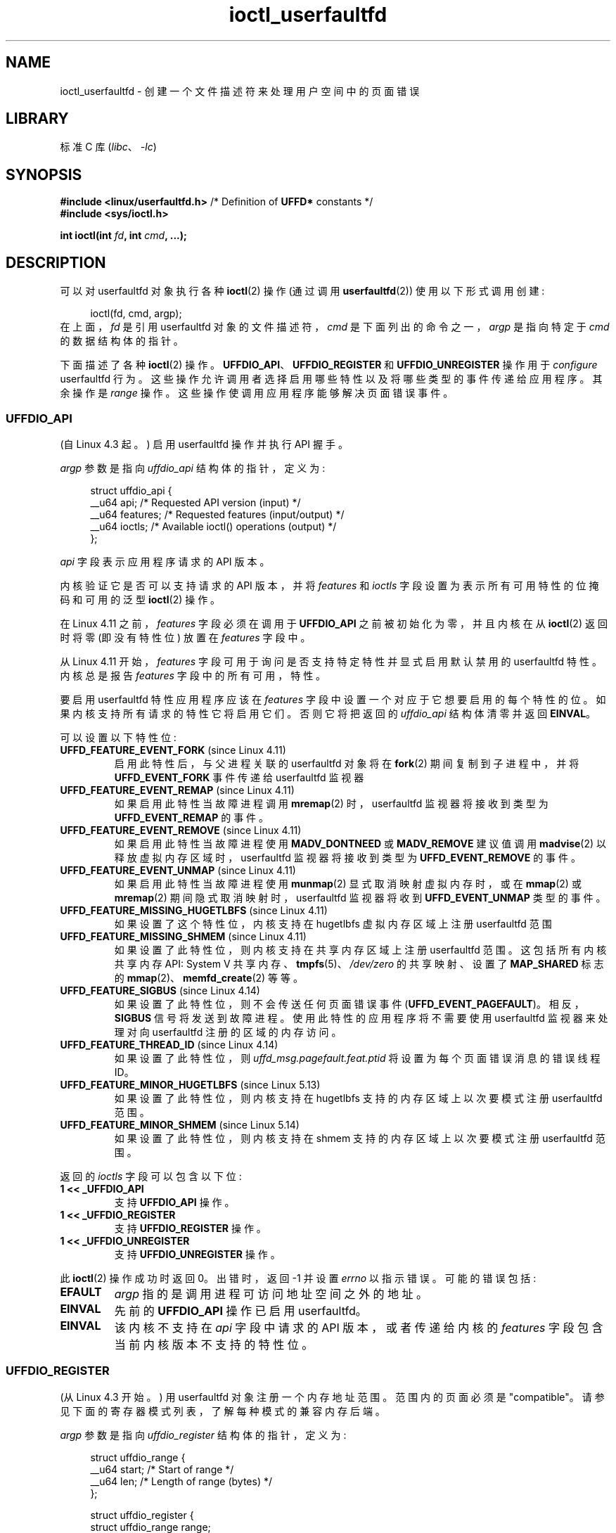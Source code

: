 .\" -*- coding: UTF-8 -*-
.\" Copyright (c) 2016, IBM Corporation.
.\" Written by Mike Rapoport <rppt@linux.vnet.ibm.com>
.\" and Copyright (C) 2016 Michael Kerrisk <mtk.manpages@gmail.com>
.\"
.\" SPDX-License-Identifier: Linux-man-pages-copyleft
.\"
.\"
.\"*******************************************************************
.\"
.\" This file was generated with po4a. Translate the source file.
.\"
.\"*******************************************************************
.TH ioctl_userfaultfd 2 2022\-12\-15 "Linux man\-pages 6.03" 
.SH NAME
ioctl_userfaultfd \- 创建一个文件描述符来处理用户空间中的页面错误
.SH LIBRARY
标准 C 库 (\fIlibc\fP、\fI\-lc\fP)
.SH SYNOPSIS
.nf
\fB#include <linux/userfaultfd.h>\fP  /* Definition of \fBUFFD*\fP constants */
\fB#include <sys/ioctl.h>\fP
.PP
\fBint ioctl(int \fP\fIfd\fP\fB, int \fP\fIcmd\fP\fB, ...);\fP
.fi
.SH DESCRIPTION
可以对 userfaultfd 对象执行各种 \fBioctl\fP(2) 操作 (通过调用 \fBuserfaultfd\fP(2)) 使用以下形式调用创建:
.PP
.in +4n
.EX
ioctl(fd, cmd, argp);
.EE
.in
在上面，\fIfd\fP 是引用 userfaultfd 对象的文件描述符，\fIcmd\fP 是下面列出的命令之一，\fIargp\fP 是指向特定于 \fIcmd\fP
的数据结构体的指针。
.PP
.\"
下面描述了各种 \fBioctl\fP(2) 操作。 \fBUFFDIO_API\fP、\fBUFFDIO_REGISTER\fP 和
\fBUFFDIO_UNREGISTER\fP 操作用于 \fIconfigure\fP userfaultfd 行为。
这些操作允许调用者选择启用哪些特性以及将哪些类型的事件传递给应用程序。 其余操作是 \fIrange\fP 操作。
这些操作使调用应用程序能够解决页面错误事件。
.SS UFFDIO_API
(自 Linux 4.3 起。) 启用 userfaultfd 操作并执行 API 握手。
.PP
\fIargp\fP 参数是指向 \fIuffdio_api\fP 结构体的指针，定义为:
.PP
.in +4n
.EX
struct uffdio_api {
    __u64 api;        /* Requested API version (input) */
    __u64 features;   /* Requested features (input/output) */
    __u64 ioctls;     /* Available ioctl() operations (output) */
};
.EE
.in
.PP
\fIapi\fP 字段表示应用程序请求的 API 版本。
.PP
内核验证它是否可以支持请求的 API 版本，并将 \fIfeatures\fP 和 \fIioctls\fP 字段设置为表示所有可用特性的位掩码和可用的泛型
\fBioctl\fP(2) 操作。
.PP
在 Linux 4.11 之前，\fIfeatures\fP 字段必须在调用于 \fBUFFDIO_API\fP 之前被初始化为零，并且内核在从
\fBioctl\fP(2) 返回时将零 (即没有特性位) 放置在 \fIfeatures\fP 字段中。
.PP
从 Linux 4.11 开始，\fIfeatures\fP 字段可用于询问是否支持特定特性并显式启用默认禁用的 userfaultfd 特性。 内核总是报告
\fIfeatures\fP 字段中的所有可用，特性。
.PP
.\" FIXME add more details about feature negotiation and enablement
要启用 userfaultfd 特性应用程序应该在 \fIfeatures\fP 字段中设置一个对应于它想要启用的每个特性的位。
如果内核支持所有请求的特性它将启用它们。 否则它将把返回的 \fIuffdio_api\fP 结构体清零并返回 \fBEINVAL\fP。
.PP
可以设置以下特性位:
.TP 
\fBUFFD_FEATURE_EVENT_FORK\fP (since Linux 4.11)
启用此特性后，与父进程关联的 userfaultfd 对象将在 \fBfork\fP(2) 期间复制到子进程中，并将 \fBUFFD_EVENT_FORK\fP
事件传递给 userfaultfd 监视器
.TP 
\fBUFFD_FEATURE_EVENT_REMAP\fP (since Linux 4.11)
如果启用此特性当故障进程调用 \fBmremap\fP(2) 时，userfaultfd 监视器将接收到类型为 \fBUFFD_EVENT_REMAP\fP
的事件。
.TP 
\fBUFFD_FEATURE_EVENT_REMOVE\fP (since Linux 4.11)
如果启用此特性当故障进程使用 \fBMADV_DONTNEED\fP 或 \fBMADV_REMOVE\fP 建议值调用 \fBmadvise\fP(2)
以释放虚拟内存区域时，userfaultfd 监视器将接收到类型为 \fBUFFD_EVENT_REMOVE\fP 的事件。
.TP 
\fBUFFD_FEATURE_EVENT_UNMAP\fP (since Linux 4.11)
如果启用此特性当故障进程使用 \fBmunmap\fP(2) 显式取消映射虚拟内存时，或在 \fBmmap\fP(2) 或 \fBmremap\fP(2)
期间隐式取消映射时，userfaultfd 监视器将收到 \fBUFFD_EVENT_UNMAP\fP 类型的事件。
.TP 
\fBUFFD_FEATURE_MISSING_HUGETLBFS\fP (since Linux 4.11)
如果设置了这个特性位，内核支持在 hugetlbfs 虚拟内存区域上注册 userfaultfd 范围
.TP 
\fBUFFD_FEATURE_MISSING_SHMEM\fP (since Linux 4.11)
如果设置了此特性位，则内核支持在共享内存区域上注册 userfaultfd 范围。 这包括所有内核共享内存 API: System V
共享内存、\fBtmpfs\fP(5)、\fI/dev/zero\fP 的共享映射、设置了 \fBMAP_SHARED\fP 标志的
\fBmmap\fP(2)、\fBmemfd_create\fP(2) 等等。
.TP 
\fBUFFD_FEATURE_SIGBUS\fP (since Linux 4.14)
.\" commit 2d6d6f5a09a96cc1fec7ed992b825e05f64cb50e
如果设置了此特性位，则不会传送任何页面错误事件 (\fBUFFD_EVENT_PAGEFAULT\fP)。 相反，\fBSIGBUS\fP 信号将发送到故障进程。
使用此特性的应用程序将不需要使用 userfaultfd 监视器来处理对向 userfaultfd 注册的区域的内存访问。
.TP 
\fBUFFD_FEATURE_THREAD_ID\fP (since Linux 4.14)
如果设置了此特性位，则 \fIuffd_msg.pagefault.feat.ptid\fP 将设置为每个页面错误消息的错误线程 ID。
.TP 
\fBUFFD_FEATURE_MINOR_HUGETLBFS\fP (since Linux 5.13)
如果设置了此特性位，则内核支持在 hugetlbfs 支持的内存区域上以次要模式注册 userfaultfd 范围。
.TP 
\fBUFFD_FEATURE_MINOR_SHMEM\fP (since Linux 5.14)
如果设置了此特性位，则内核支持在 shmem 支持的内存区域上以次要模式注册 userfaultfd 范围。
.PP
.\" FIXME This user-space API seems not fully polished. Why are there
.\" not constants defined for each of the bit-mask values listed below?
返回的 \fIioctls\fP 字段可以包含以下位:
.TP 
\fB1 << _UFFDIO_API\fP
支持 \fBUFFDIO_API\fP 操作。
.TP 
\fB1 << _UFFDIO_REGISTER\fP
支持 \fBUFFDIO_REGISTER\fP 操作。
.TP 
\fB1 << _UFFDIO_UNREGISTER\fP
支持 \fBUFFDIO_UNREGISTER\fP 操作。
.PP
此 \fBioctl\fP(2) 操作成功时返回 0。 出错时，返回 \-1 并设置 \fIerrno\fP 以指示错误。 可能的错误包括:
.TP 
\fBEFAULT\fP
\fIargp\fP 指的是调用进程可访问地址空间之外的地址。
.TP 
\fBEINVAL\fP
先前的 \fBUFFDIO_API\fP 操作已启用 userfaultfd。
.TP 
\fBEINVAL\fP
.\" FIXME In the above error case, the returned 'uffdio_api' structure is
.\" zeroed out. Why is this done? This should be explained in the manual page.
.\"
.\" Mike Rapoport:
.\"     In my understanding the uffdio_api
.\"     structure is zeroed to allow the caller
.\"     to distinguish the reasons for -EINVAL.
.\"
该内核不支持在 \fIapi\fP 字段中请求的 API 版本，或者传递给内核的 \fIfeatures\fP 字段包含当前内核版本不支持的特性位。
.SS UFFDIO_REGISTER
(从 Linux 4.3 开始。) 用 userfaultfd 对象注册一个内存地址范围。 范围内的页面必须是 "compatible"。
请参见下面的寄存器模式列表，了解每种模式的兼容内存后端。
.PP
\fIargp\fP 参数是指向 \fIuffdio_register\fP 结构体的指针，定义为:
.PP
.in +4n
.EX
struct uffdio_range {
    __u64 start;    /* Start of range */
    __u64 len;      /* Length of range (bytes) */
};

struct uffdio_register {
    struct uffdio_range range;
    __u64 mode;     /* Desired mode of operation (input) */
    __u64 ioctls;   /* Available ioctl() operations (output) */
};
.EE
.in
.PP
\fIrange\fP 字段定义了一个内存范围，从 \fIstart\fP 开始，一直到应该由 userfaultfd 处理的 \fIlen\fP 字节。
.PP
\fImode\fP 字段定义了该内存区域所需的操作模式。 可以对以下值进行按位或运算以设置指定范围的 userfaultfd 模式:
.TP 
\fBUFFDIO_REGISTER_MODE_MISSING\fP
跟踪丢失页面的页面错误。 从 Linux 4.3 开始，只有私有匿名范围是兼容的。 自 Linux 4.11 起，hugetlbfs
和共享内存范围也兼容。
.TP 
\fBUFFDIO_REGISTER_MODE_WP\fP
跟踪写保护页面上的页面错误。 从 Linux 5.7 开始，只有私有匿名范围是兼容的。
.TP 
\fBUFFDIO_REGISTER_MODE_MINOR\fP
跟踪次要页面错误。 从 Linux 5.13 开始，只有 hugetlbfs 范围是兼容的。 从 Linux 5.14 开始，添加了与 shmem
范围的兼容性。
.PP
如果操作成功，内核修改 \fIioctls\fP 位掩码字段以指示哪些 \fBioctl\fP(2) 操作可用于指定范围。 此返回的位掩码可以包含以下位:
.TP 
\fB1 << _UFFDIO_COPY\fP
支持 \fBUFFDIO_COPY\fP 操作。
.TP 
\fB1 << _UFFDIO_WAKE\fP
支持 \fBUFFDIO_WAKE\fP 操作。
.TP 
\fB1 << _UFFDIO_WRITEPROTECT\fP
The \fBUFFDIO_WRITEPROTECT\fP
.TP 
\fB1 << _UFFDIO_ZEROPAGE\fP
支持 \fBUFFDIO_ZEROPAGE\fP 操作。
.TP 
\fB1 << _UFFDIO_CONTINUE\fP
支持 \fBUFFDIO_CONTINUE\fP 操作。
.PP
.\" FIXME Is the following error list correct?
.\"
此 \fBioctl\fP(2) 操作成功时返回 0。 出错时，返回 \-1 并设置 \fIerrno\fP 以指示错误。 可能的错误包括:
.TP 
\fBEBUSY\fP
指定范围内的映射已注册到另一个 userfaultfd 对象。
.TP 
\fBEFAULT\fP
\fIargp\fP 指的是调用进程可访问地址空间之外的地址。
.TP 
\fBEINVAL\fP
在 \fImode\fP 字段中指定了无效或不受支持的位; 或者 \fImode\fP 字段为零。
.TP 
\fBEINVAL\fP
指定的地址范围内没有映射。
.TP 
\fBEINVAL\fP
\fIrange.start\fP 或 \fIrange.len\fP 不是系统页面大小的倍数; 或者，\fIrange.len\fP 为零; 否则这些字段无效。
.TP 
\fBEINVAL\fP
.\" Mike Rapoport:
.\" ENOMEM if the process is exiting and the
.\" mm_struct has gone by the time userfault grabs it.
在指定的地址范围内存在不兼容的映射。
.SS UFFDIO_UNREGISTER
(从 Linux 4.3 开始。) 从 userfaultfd 中注销一个内存地址范围。 范围内的页面必须是 "compatible" (见
\fBUFFDIO_REGISTER\fP.) 的说明
.PP
要取消注册的地址范围在 \fIargp\fP 指向的 \fIuffdio_range\fP 结构体中指定。
.PP
此 \fBioctl\fP(2) 操作成功时返回 0。 出错时，返回 \-1 并设置 \fIerrno\fP 以指示错误。 可能的错误包括:
.TP 
\fBEINVAL\fP
\fIufdio_range\fP 结构体的 \fIstart\fP 或 \fIlen\fP 字段不是系统页面大小的倍数; 或者 \fIlen\fP 字段为零;
否则这些字段无效。
.TP 
\fBEINVAL\fP
在指定的地址范围内存在不兼容的映射。
.TP 
\fBEINVAL\fP
.\"
指定的地址范围内没有映射。
.SS UFFDIO_COPY
(从 Linux 4.3 开始。) 以原子方式将连续的内存块复制到 userfault 注册范围内，并可选择唤醒阻塞的线程。
源地址和目标地址以及要复制的字节数由 \fIargp\fP: 指向的 \fIuffdio_copy\fP 结构体的 \fIsrc\fP、\fIdst\fP 和 \fIlen\fP
字段指定
.PP
.in +4n
.EX
struct uffdio_copy {
    __u64 dst;    /* Destination of copy */
    __u64 src;    /* Source of copy */
    __u64 len;    /* Number of bytes to copy */
    __u64 mode;   /* Flags controlling behavior of copy */
    __s64 copy;   /* Number of bytes copied, or negated error */
};
.EE
.in
.PP
可以在 \fImode\fP 中对以下值进行按位或运算，以更改 \fBUFFDIO_COPY\fP 操作的行为:
.TP 
\fBUFFDIO_COPY_MODE_DONTWAKE\fP
不要唤醒等待页面错误解决的线程
.TP 
\fBUFFDIO_COPY_MODE_WP\fP
复制具有只读权限的页面。 这允许用户捕获对页面的下一次写入，这将阻止并生成另一个写保护用户错误消息。 这仅在为注册范围启用
\fBUFFDIO_REGISTER_MODE_MISSING\fP 和 \fBUFFDIO_REGISTER_MODE_WP\fP 模式时使用。
.PP
.\" FIXME Above: Why is the 'copy' field used to return error values?
.\" This should be explained in the manual page.
内核使用 \fIcopy\fP 字段返回实际复制的字节数或错误 (否定的 \fIerrno\fP\-style 值)。 如果 \fIcopy\fP 中返回的值与
\fIlen\fP 中指定的值不匹配，则操作失败并显示错误 \fBEAGAIN\fP。 \fIcopy\fP 字段是只输出的; 它不会被 \fBUFFDIO_COPY\fP
操作读取。
.PP
此 \fBioctl\fP(2) 操作成功时返回 0。 在这种情况下，整个区域都被复制了。 出错时，返回 \-1 并设置 \fIerrno\fP 以指示错误。
可能的错误包括:
.TP 
\fBEAGAIN\fP
复制的字节数 (即 \fIcopy\fP 字段中返回的值) 不等于 \fIlen\fP 字段中指定的值。
.TP 
\fBEINVAL\fP
\fIdst\fP 或 \fIlen\fP 不是系统页面大小的倍数，或者 \fIsrc\fP 和 \fIlen\fP 或 \fIdst\fP 和 \fIlen\fP 指定的范围无效。
.TP 
\fBEINVAL\fP
在 \fImode\fP 字段中指定了无效位。
.TP 
\fBENOENT\fP (since Linux 4.11)
故障进程在执行 \fBUFFDIO_COPY\fP 操作的同时更改了其虚拟内存布局。
.TP 
\fBENOSPC\fP (from Linux 4.11 until Linux 4.13)
\fBUFFDIO_COPY\fP 操作时故障进程已退出。
.TP 
\fBESRCH\fP (since Linux 4.13)
.\"
\fBUFFDIO_COPY\fP 操作时故障进程已退出。
.SS UFFDIO_ZEROPAGE
(自 Linux 4.3 起。) 将使用 userfaultfd 注册的内存范围清零。
.PP
请求范围由 \fIargp\fP: 指向的 \fIuffdio_zeropage\fP 结构体的 \fIrange\fP 字段指定
.PP
.in +4n
.EX
struct uffdio_zeropage {
    struct uffdio_range range;
    __u64 mode;     /* Flags controlling behavior of copy */
    __s64 zeropage; /* Number of bytes zeroed, or negated error */
};
.EE
.in
.PP
可以在 \fImode\fP 中对以下值进行按位或运算，以更改 \fBUFFDIO_ZEROPAGE\fP 操作的行为:
.TP 
\fBUFFDIO_ZEROPAGE_MODE_DONTWAKE\fP
不要唤醒等待页面错误解决的线程。
.PP
.\" FIXME Why is the 'zeropage' field used to return error values?
.\" This should be explained in the manual page.
内核使用 \fIzeropage\fP 字段返回实际归零的字节数，或者以与 \fBUFFDIO_COPY\fP 相同的方式返回错误。 如果 \fIzeropage\fP
字段中返回的值与 \fIrange.len\fP 中指定的值不匹配，则操作失败并显示错误 \fBEAGAIN\fP。 \fIzeropage\fP 字段是只输出的;
它不会被 \fBUFFDIO_ZEROPAGE\fP 操作读取。
.PP
此 \fBioctl\fP(2) 操作成功时返回 0。 在这种情况下，整个区域都归零了。 出错时，返回 \-1 并设置 \fIerrno\fP 以指示错误。
可能的错误包括:
.TP 
\fBEAGAIN\fP
归零的字节数 (即 \fIzeropage\fP 字段中返回的值) 不等于 \fIrange.len\fP 字段中指定的值。
.TP 
\fBEINVAL\fP
\fIrange.start\fP 或 \fIrange.len\fP 不是系统页面大小的倍数; 或 \fIrange.len\fP 为零; 或者指定的范围无效。
.TP 
\fBEINVAL\fP
在 \fImode\fP 字段中指定了无效位。
.TP 
\fBESRCH\fP (since Linux 4.13)
.\"
\fBUFFDIO_ZEROPAGE\fP 操作时故障进程已退出。
.SS UFFDIO_WAKE
(自 Linux 4.3 起。) 唤醒等待指定内存地址范围内页面错误解决的线程。
.PP
\fBUFFDIO_WAKE\fP 操作与在 \fImode\fP 字段中设置了 \fBUFFDIO_COPY_MODE_DONTWAKE\fP 或
\fBUFFDIO_ZEROPAGE_MODE_DONTWAKE\fP 位的 \fBUFFDIO_COPY\fP 和 \fBUFFDIO_ZEROPAGE\fP
操作结合使用。 userfault 监视器可以批量执行多个 \fBUFFDIO_COPY\fP 和 \fBUFFDIO_ZEROPAGE\fP 操作，然后使用
\fBUFFDIO_WAKE\fP 显式唤醒故障线程。
.PP
\fIargp\fP 参数是指向指定地址范围的 \fIuffdio_range\fP 结构体 (如上所示) 的指针。
.PP
此 \fBioctl\fP(2) 操作成功时返回 0。 出错时，返回 \-1 并设置 \fIerrno\fP 以指示错误。 可能的错误包括:
.TP 
\fBEINVAL\fP
\fIufdio_range\fP 结构体的 \fIstart\fP 或 \fIlen\fP 字段不是系统页面大小的倍数; 或 \fIlen\fP 为零; 或者指定的范围无效。
.SS "UFFDIO_WRITEPROTECT (Since Linux 5.7)"
对以模式 \fBUFFDIO_REGISTER_MODE_WP\fP 注册的 userfaultfd 注册内存范围进行写保护或写取消保护。
.PP
\fIargp\fP 参数是指向 \fIuffdio_range\fP 结构体的指针，如下所示:
.PP
.in +4n
.EX
struct uffdio_writeprotect {
    struct uffdio_range range; /* Range to change write permission*/
    __u64 mode;                /* Mode to change write permission */
};
.EE
.in
.PP
此结构体支持两种模式位:
.TP 
\fBUFFDIO_WRITEPROTECT_MODE_WP\fP
设置此模式位时，ioctl 将对 \fIrange\fP 指定的内存范围进行写保护操作。 否则将是对指定范围的写取消保护操作，可用于解决
userfaultfd 写保护页面错误。
.TP 
\fBUFFDIO_WRITEPROTECT_MODE_DONTWAKE\fP
设置此模式位时，不要唤醒任何在操作后等待页面错误解决的线程。 仅当未指定 \fBUFFDIO_WRITEPROTECT_MODE_WP\fP 时才可以指定。
.PP
此 \fBioctl\fP(2) 操作成功时返回 0。 出错时，返回 \-1 并设置 \fIerrno\fP 以指示错误。 可能的错误包括:
.TP 
\fBEINVAL\fP
\fIufdio_range\fP 结构体的 \fIstart\fP 或 \fIlen\fP 字段不是系统页面大小的倍数; 或 \fIlen\fP 为零; 或者指定的范围无效。
.TP 
\fBEAGAIN\fP
进程被中断; 重试此调用。
.TP 
\fBENOENT\fP
\fIrange\fP 中指定的范围无效。 比如虚拟地址不存在，或者没有注册 userfaultfd 写保护模式。
.TP 
\fBEFAULT\fP
.\"
处理过程中遇到泛型故障。
.SS UFFDIO_CONTINUE
(自 Linux 5.13 起。) 通过为页面缓存中的现有页面安装页面表条目来解决轻微的页面错误。
.PP
\fIargp\fP 参数是指向 \fIuffdio_continue\fP 结构体的指针，如下所示:
.PP
.in +4n
.EX
struct uffdio_continue {
    struct uffdio_range range;
                   /* Range to install PTEs for and continue */
    __u64 mode;    /* Flags controlling the behavior of continue */
    __s64 mapped;  /* Number of bytes mapped, or negated error */
};
.EE
.in
.PP
可以在 \fImode\fP 中对以下值进行按位或运算，以更改 \fBUFFDIO_CONTINUE\fP 操作的行为:
.TP 
\fBUFFDIO_CONTINUE_MODE_DONTWAKE\fP
不要唤醒等待页面错误解决的线程。
.PP
内核使用 \fImapped\fP 字段返回实际映射的字节数，或者以与 \fBUFFDIO_COPY\fP 相同的方式返回错误。 如果 \fImapped\fP
字段中返回的值与 \fIrange.len\fP 中指定的值不匹配，则操作失败并显示错误 \fBEAGAIN\fP。 \fImapped\fP 字段是只输出的; 它不会被
\fBUFFDIO_CONTINUE\fP 操作读取。
.PP
此 \fBioctl\fP(2) 操作成功时返回 0。 在这种情况下，整个区域都被映射了。 出错时，返回 \-1 并设置 \fIerrno\fP 以指示错误。
可能的错误包括:
.TP 
\fBEAGAIN\fP
映射的字节数 (即 \fImapped\fP 字段中返回的值) 不等于 \fIrange.len\fP 字段中指定的值。
.TP 
\fBEINVAL\fP
\fIrange.start\fP 或 \fIrange.len\fP 不是系统页面大小的倍数; 或 \fIrange.len\fP 为零; 或者指定的范围无效。
.TP 
\fBEINVAL\fP
在 \fImode\fP 字段中指定了无效位。
.TP 
\fBEEXIST\fP
给定范围内已映射一个或多个页面。
.TP 
\fBENOENT\fP
故障进程在执行 \fBUFFDIO_CONTINUE\fP 操作的同时更改了其虚拟内存布局。
.TP 
\fBENOMEM\fP
分配设置页表映射所需的内存失败。
.TP 
\fBEFAULT\fP
在给定范围的页面缓存中找不到现有页面。
.TP 
\fBESRCH\fP
.\"
\fBUFFDIO_CONTINUE\fP 操作时故障进程已退出。
.SH "RETURN VALUE"
请参见上面对各个操作的描述。
.SH ERRORS
请参见上面对各个操作的描述。 此外，上述所有操作都可能出现以下一般错误:
.TP 
\fBEFAULT\fP
\fIargp\fP 未指向有效的内存地址。
.TP 
\fBEINVAL\fP
(对于除 \fBUFFDIO_API\fP.) 之外的所有操作，尚未启用 userfaultfd 对象 (通过 \fBUFFDIO_API\fP 操作)。
.SH STANDARDS
这些 \fBioctl\fP(2) 操作是特定于 Linux 的。
.SH BUGS
为了检测可用的 userfault 特性并启用这些特性的某些子集，userfaultfd 文件描述符必须在查询特性可用性的第一个
\fBUFFDIO_API\fP 操作之后关闭，并在实际启用所需特性的第二个 \fBUFFDIO_API\fP 操作之前重新打开。
.SH EXAMPLES
请参见 \fBuserfaultfd\fP(2)。
.SH "SEE ALSO"
\fBioctl\fP(2), \fBmmap\fP(2), \fBuserfaultfd\fP(2)
.PP
Linux 内核源代码树中的 \fIDocumentation/admin\-guide/mm/userfaultfd.rst\fP
.PP
.SH [手册页中文版]
.PP
本翻译为免费文档；阅读
.UR https://www.gnu.org/licenses/gpl-3.0.html
GNU 通用公共许可证第 3 版
.UE
或稍后的版权条款。因使用该翻译而造成的任何问题和损失完全由您承担。
.PP
该中文翻译由 wtklbm
.B <wtklbm@gmail.com>
根据个人学习需要制作。
.PP
项目地址:
.UR \fBhttps://github.com/wtklbm/manpages-chinese\fR
.ME 。
